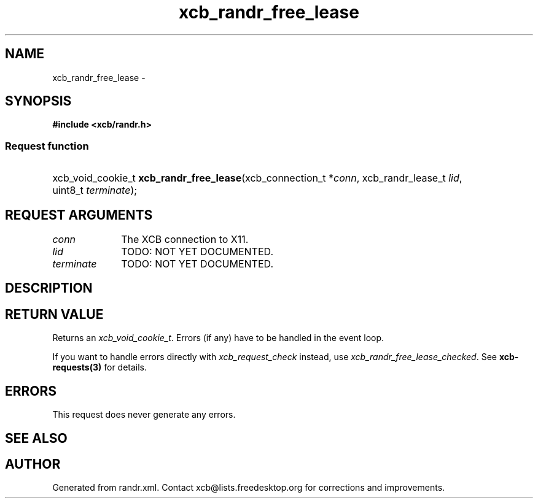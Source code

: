 .TH xcb_randr_free_lease 3  "libxcb 1.13" "X Version 11" "XCB Requests"
.ad l
.SH NAME
xcb_randr_free_lease \- 
.SH SYNOPSIS
.hy 0
.B #include <xcb/randr.h>
.SS Request function
.HP
xcb_void_cookie_t \fBxcb_randr_free_lease\fP(xcb_connection_t\ *\fIconn\fP, xcb_randr_lease_t\ \fIlid\fP, uint8_t\ \fIterminate\fP);
.br
.hy 1
.SH REQUEST ARGUMENTS
.IP \fIconn\fP 1i
The XCB connection to X11.
.IP \fIlid\fP 1i
TODO: NOT YET DOCUMENTED.
.IP \fIterminate\fP 1i
TODO: NOT YET DOCUMENTED.
.SH DESCRIPTION
.SH RETURN VALUE
Returns an \fIxcb_void_cookie_t\fP. Errors (if any) have to be handled in the event loop.

If you want to handle errors directly with \fIxcb_request_check\fP instead, use \fIxcb_randr_free_lease_checked\fP. See \fBxcb-requests(3)\fP for details.
.SH ERRORS
This request does never generate any errors.
.SH SEE ALSO
.SH AUTHOR
Generated from randr.xml. Contact xcb@lists.freedesktop.org for corrections and improvements.
